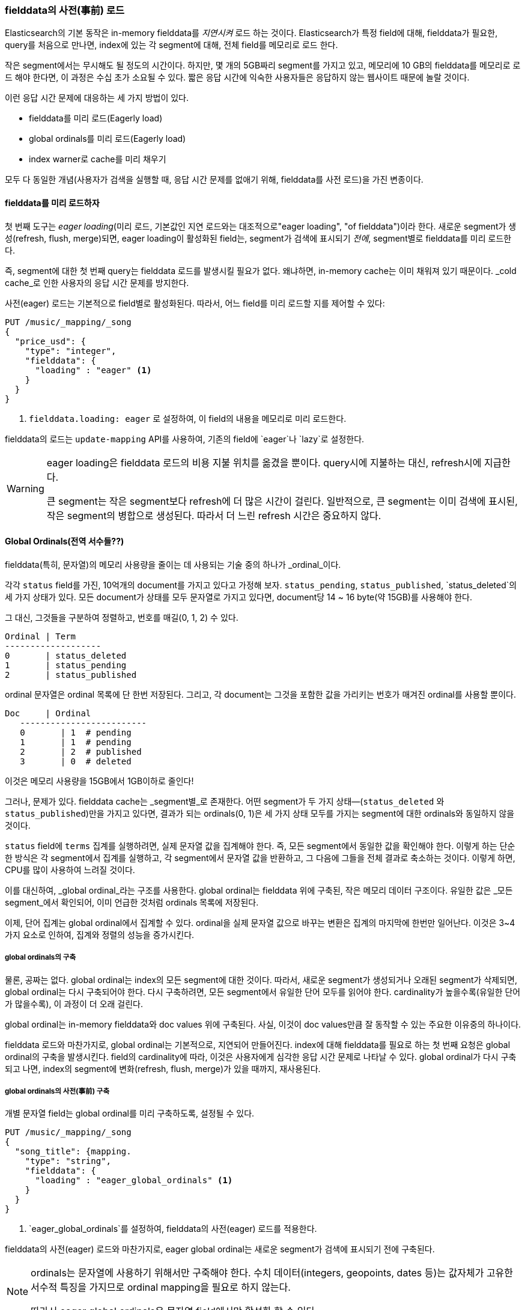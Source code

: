 [[preload-fielddata]]
=== fielddata의 사전(事前) 로드

Elasticsearch의 기본 동작은((("fielddata", "pre-loading"))) in-memory fielddata를 _지연시켜_ 로드 하는 것이다. 
Elasticsearch가 특정 field에 대해, fielddata가 필요한, query를 처음으로 만나면, 
index에 있는 각 segment에 대해, 전체 field를 메모리로 로드 한다.

작은 segment에서는 무시해도 될 정도의 시간이다. 하지만, 몇 개의 5GB짜리 segment를 가지고 있고, 메모리에 10 GB의 fielddata를 메모리로 로드 해야 한다면, 
이 과정은 수십 초가 소요될 수 있다. 짧은 응답 시간에 익숙한 사용자들은 응답하지 않는 웹사이트 때문에 놀랄 것이다.

이런 응답 시간 문제에 대응하는 세 가지 방법이 있다.

- fielddata를 미리 로드(Eagerly load)
- global ordinals를 미리 로드(Eagerly load)
- index warner로 cache를 미리 채우기

모두 다 동일한 개념(사용자가 검색을 실행할 때, 응답 시간 문제를 없애기 위해, fielddata를 사전 로드)을 가진 변종이다.

[[eager-fielddata]]
==== fielddata를 미리 로드하자

첫 번째 도구는 _eager loading_(미리 로드, 기본값인 지연 로드와는 대조적으로(("eager loading", "of fielddata")))이라 한다. 
새로운 segment가 생성(refresh, flush, merge)되면, eager loading이 활성화된 field는, segment가 검색에 표시되기 _전에_, segment별로 fielddata를 미리 로드한다.

즉, segment에 대한 첫 번째 query는 fielddata 로드를 발생시킬 필요가 없다. 왜냐하면, in-memory cache는 이미 채워져 있기 때문이다. 
_cold cache_로 인한 사용자의 응답 시간 문제를 방지한다.

사전(eager) 로드는 기본적으로 field별로 활성화된다. 따라서, 어느 field를 미리 로드할 지를 제어할 수 있다:

[source,js]
----
PUT /music/_mapping/_song
{
  "price_usd": {
    "type": "integer",
    "fielddata": {
      "loading" : "eager" <1>
    }
  }
}
----
<1> `fielddata.loading: eager` 로 설정하여, 이 field의 내용을 메모리로 미리 로드한다.

fielddata의 로드는 `update-mapping` API를 사용하여, 기존의 field에 `eager`나 `lazy`로 설정한다. 

[WARNING]
====

eager loading은 fielddata 로드의 비용 지불 위치를 옮겼을 뿐이다. 
query시에 지불하는 대신, refresh시에 지급한다.

큰 segment는 작은 segment보다 refresh에 더 많은 시간이 걸린다. 
일반적으로, 큰 segment는 이미 검색에 표시된, 작은 segment의 병합으로 생성된다. 
따라서 더 느린 refresh 시간은 중요하지 않다.

====

[[global-ordinals]]
==== Global Ordinals(전역 서수들??)

fielddata(특히, 문자열)의 메모리 사용량을 줄이는 데 사용되는 기술 중의 하나가 ((("ordinals")))_ordinal_이다.

각각 `status` field를 가진, 10억개의 document를 가지고 있다고 가정해 보자. 
`status_pending`, `status_published`, `status_deleted`의 세 가지 상태가 있다. 
모든 document가 상태를 모두 문자열로 가지고 있다면, document당 14 ~ 16 byte(약 15GB)를 사용해야 한다.
	
그 대신, 그것들을 구분하여 정렬하고, 번호를 매길(0, 1, 2) 수 있다. 

    Ordinal | Term
    -------------------
    0       | status_deleted
    1       | status_pending
    2       | status_published	

ordinal 문자열은 ordinal 목록에 단 한번 저장된다. 
그리고, 각 document는 그것을 포함한 값을 가리키는 번호가 매겨진 ordinal를 사용할 뿐이다.

	Doc     | Ordinal
    -------------------------
    0       | 1  # pending
    1       | 1  # pending
    2       | 2  # published
    3       | 0  # deleted

이것은 메모리 사용량을 15GB에서 1GB이하로 줄인다!

그러나, 문제가 있다. fielddata cache는 _segment별_로 존재한다. 
어떤 segment가 두 가지 상태&#x2014;(`status_deleted` 와 `status_published`)만을 가지고 있다면, 
결과가 되는 ordinals(0, 1)은 세 가지 상태 모두를 가지는 segment에 대한 ordinals와 동일하지 않을 것이다.

`status` field에 `terms` 집계를 실행하려면, 실제 문자열 값을 집계해야 한다. 
즉, 모든 segment에서 동일한 값을 확인해야 한다. 이렇게 하는 단순한 방식은 각 segment에서 집계를 실행하고, 
각 segment에서 문자열 값을 반환하고, 그 다음에 그들을 전체 결과로 축소하는 것이다. 
이렇게 하면, CPU를 많이 사용하여 느려질 것이다.

이를 대신하여, _global ordinal_라는 구조를 사용한다.((("global ordinals"))) 
global ordinal는 fielddata 위에 구축된, 작은 메모리 데이터 구조이다. 
유일한 값은 _모든 segment_에서 확인되어, 이미 언급한 것처럼 ordinals 목록에 저장된다.

이제, `단어` 집계는 global ordinal에서 집계할 수 있다. 
ordinal을 실제 문자열 값으로 바꾸는 변환은 집계의 마지막에 한번만 일어난다. 
이것은 3~4 가지 요소로 인하여, 집계와 정렬의 성능을 증가시킨다.

===== global ordinals의 구축

물론, 공짜는 없다.((("global ordinals", "building"))) global ordinal는 index의 모든 segment에 대한 것이다. 
따라서, 새로운 segment가 생성되거나 오래된 segment가 삭제되면, global ordinal는 다시 구축되어야 한다. 
다시 구축하려면, 모든 segment에서 유일한 단어 모두를 읽어야 한다. 
cardinality가 높을수록(유일한 단어가 많을수록), 이 과정이 더 오래 걸린다.

global ordinal는 in-memory fielddata와 doc values 위에 구축된다. 
사실, 이것이 doc values만큼 잘 동작할 수 있는 주요한 이유중의 하나이다.

fielddata 로드와 마찬가지로, global ordinal는 기본적으로, 지연되어 만들어진다. 
index에 대해 fielddata를 필요로 하는 첫 번째 요청은 global ordinal의 구축을 발생시킨다. 
field의 cardinality에 따라, 이것은 사용자에게 심각한 응답 시간 문제로 나타날 수 있다. 
global ordinal가 다시 구축되고 나면, index의 segment에 변화(refresh, flush, merge)가 있을 때까지, 재사용된다.

[[eager-global-ordinals]]
===== global ordinals의 사전(事前) 구축

개별 문자열 field는((("eager loading", "of global ordinals")))((("global ordinals", "eager"))) global ordinal를 미리 구축하도록, 설정될 수 있다.

[source,js]
----
PUT /music/_mapping/_song
{
  "song_title": {mapping.
    "type": "string",
    "fielddata": {
      "loading" : "eager_global_ordinals" <1>
    }
  }
}
----
<1> `eager_global_ordinals`를 설정하여, fielddata의 사전(eager) 로드를 적용한다.

fielddata의 사전(eager) 로드와 마찬가지로, eager global ordinal는 
새로운 segment가 검색에 표시되기 전에 구축된다.

[NOTE]
=========================
ordinals는 문자열에 사용하기 위해서만 구죽해야 한다. 수치 데이터(integers, geopoints,
dates 등)는 값자체가 고유한 서수적 특징을 가지므로 ordinal mapping을 필요로 하지 않는다.

따라서 eager global ordinals은 문자열 field에서만 활성화 할 수 있다.
=========================

doc values 또한 자신의 eager global ordinal를 구축할 수 있다.

[source,js]
----
PUT /music/_mapping/_song
{
  "song_title": {
    "type":       "string",
    "doc_values": true,
    "fielddata": {
      "loading" : "eager_global_ordinals" <1>
    }
  }
}
----
<1> 이 경우에, fielddata는 메모리에 로드 되지 않는다. 그러나 doc values가 filesystem cache에 로드 된다.	

미리 로드 되는 fielddata와 달리, global ordinals의 사전(eager) 구축은 데이터의 _실시간_이라는 측면에 영향을 줄 수 있다. 
매우 높은 cardinality field의 경우, global ordinals의 구축은 refresh를 몇 초 정도 지연시킬 수 있다. 
refresh시에 매번 비용을 지불하느냐, 아니면, refresh 후에 첫 번째 query에서 비용을 지불하느냐를 선택해야 한다. 
자주 색인하고 거의 query를 하지 않는다면, 아마도 refresh할 때마다가 아닌, query시에 비용을 지불하는 것이 더 나을 것이다. 

[TIP]
====

global ordinals를 아끼자. 다시 구축하는데 수초가 걸리는, 매우 높은 cardinality를 가진 field가 있다면, 
global ordinals가 더 오랫동안 유효하도록, `refresh_interval`을 증가시키자. 
이것은 global ordinals의 재 구축 횟수를 줄여, CPU 사용량을 줄인다.

====

[[index-warmers]]
==== Index Warmers

마지막으로 _index warmer_를 보자. warmer는((("index warmers"))) fielddata의 사전(eager) 로드와 사전(eager) global ordinals보다 선행하지만 여전히 유용하다. 
index warmer는 새로운 segment가 검색에 표시되기 전에, 실행될 query와 집계를 지정할 수 있다. 
이 개념은 사용자가 응답 시간 문제를 결코 보지 못하게 하기 위해, 미리 채우거나, cache를 _warm_하는 것이다.

원래, warmer의 가장 중요한 사용처는 fielddata의 사전 로드를 확인하는 것이었다. 이것은 일반적으로 가장 많은 비용이 소요되는 단계이다. 
지금은, 이것이 위에서 언급한 기술로 더 잘 제어된다. 그러나, warmer는 filter cache를 미리 만드는데 사용될 수 있고, 
선택에 따라, fielddata를 미리 로드 하는데 여전히 사용할 수 있다.

warmer를 등록하고, 무슨 일이 벌어지는지 살펴보자:

[source,js]
----
PUT /music/_warmer/warmer_1 <1>
{
  "query" : {
    "filtered" : {
      "filter" : {
        "bool": {
          "should": [ <2>
            { "term": { "tag": "rock"        }},
            { "term": { "tag": "hiphop"      }},
            { "term": { "tag": "electronics" }}
          ]
        }
      }
    }
  },
  "aggs" : {
    "price" : {
      "histogram" : {
        "field" : "price", <3>
        "interval" : 10
      }
    }
  }
}
----
<1> warmer는 index(`music`)와 관련되어 있고, 마지막에 `_warmer`를 사용하여 등록되었다. 그리고 `warmer_1`이 고유한 ID이다.
<2> 3개의 가장 인기 있는 음악 장르는 미리 구축된 자신들의 filter cache를 가지고 있다.
<3> `price` field에 대한 fielddata와 global ordinal은 미리 로드된다.

warmer는 특정 index에 대해 등록된다.((("warmers", see="index warmers"))) 
index별로 다수의 warmer를 가질 수 있기 때문에, 각 warmer는 교유한 ID를 가진다.

그 다음에 query(어떤 query라도)를 지정하면 된다. 
query, filter, 집계, 정렬 값 script 등의, 모든 유효한 query DSL 등을 포함할 수 있다. 
핵심은 적절한 cache가 미리 채워지도록, 사용자가 만들어내는 요청을 대표하는 query를 등록하는 것이다. 

새로운 segment가 생성되면, Elasticsearch는 warmer에 등록된 query를 _문자 그대로_ 실행한다. 
이 query를 실행하여 cache를 로드하는 것이다. 모든 query가 실행된 후에만, segment는 검색에 표시될 것이다.

[WARNING]
====
사전(eager) 로드와 마찬가지로, warmer는 cold cache의 비용 지불의 위치를 refresh할 때로 옮긴 것이다. 
warmer를 등록할 때에는 신중해야 한다. 모든 cache가 채워지도록, 수천 개의 warmer를 등록 _할 수 있다_. 그러나, 그것은 새로운 segment를 검색이 가능하도록 만드는데 소요되는 시간을 급격히 증가시킨다.

실제 상황에서는, 사용자의 query 대부분을 대표하는 query 중 소수만을 선택해 등록한다.
====

이 설명에서 생략된 관리 세부 사항(현재 warmer를 얻는 방법, warmer의 삭제 방법 등)이 많이 있다. 나머지 세부 사항에 대해서는 http://bit.ly/1AUGwys[warmers 문서]를 참고하자.
